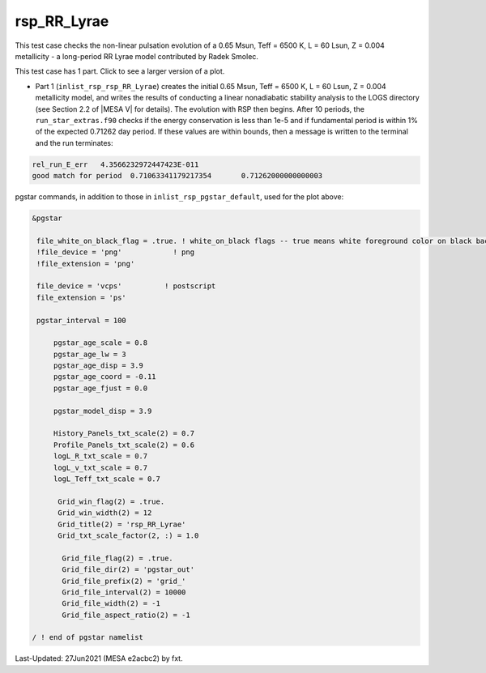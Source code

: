 .. _rsp_RR_Lyrae:

************
rsp_RR_Lyrae
************

This test case checks the non-linear pulsation evolution of a 0.65 Msun, Teff = 6500 K, L = 60 Lsun, Z = 0.004 metallicity - 
a long-period RR Lyrae model contributed by Radek Smolec.

This test case has 1 part. Click to see a larger version of a plot.

* Part 1 (``inlist_rsp_rsp_RR_Lyrae``) creates the initial 0.65 Msun, Teff = 6500 K, L = 60 Lsun, Z = 0.004 metallicity model, and writes the results of conducting a linear nonadiabatic stability analysis to the LOGS directory (see Section 2.2 of |MESA V| for details). The evolution with RSP then begins. After 10 periods, the ``run_star_extras.f90`` checks if the energy conservation is less than 1e-5 and if fundamental period is within 1% of the expected 0.71262 day period. If these values are within bounds, then a message is written to the terminal and the run terminates:

.. code-block:: console

 rel_run_E_err   4.3566232972447423E-011
 good match for period  0.71063341179217354       0.71262000000000003


.. image:: ../../../star/test_suite/rsp_RR_Lyrae/docs/grid_0007220.svg
   :width: 100%

pgstar commands, in addition to those in ``inlist_rsp_pgstar_default``, used for the plot above:

.. code-block:: console

 &pgstar

  file_white_on_black_flag = .true. ! white_on_black flags -- true means white foreground color on black background
  !file_device = 'png'            ! png
  !file_extension = 'png'

  file_device = 'vcps'          ! postscript
  file_extension = 'ps'

  pgstar_interval = 100

      pgstar_age_scale = 0.8
      pgstar_age_lw = 3
      pgstar_age_disp = 3.9
      pgstar_age_coord = -0.11
      pgstar_age_fjust = 0.0

      pgstar_model_disp = 3.9

      History_Panels_txt_scale(2) = 0.7
      Profile_Panels_txt_scale(2) = 0.6
      logL_R_txt_scale = 0.7
      logL_v_txt_scale = 0.7
      logL_Teff_txt_scale = 0.7

       Grid_win_flag(2) = .true.
       Grid_win_width(2) = 12
       Grid_title(2) = 'rsp_RR_Lyrae'
       Grid_txt_scale_factor(2, :) = 1.0

        Grid_file_flag(2) = .true.
        Grid_file_dir(2) = 'pgstar_out'
        Grid_file_prefix(2) = 'grid_'
        Grid_file_interval(2) = 10000
        Grid_file_width(2) = -1
        Grid_file_aspect_ratio(2) = -1

 / ! end of pgstar namelist

Last-Updated: 27Jun2021 (MESA e2acbc2) by fxt.
